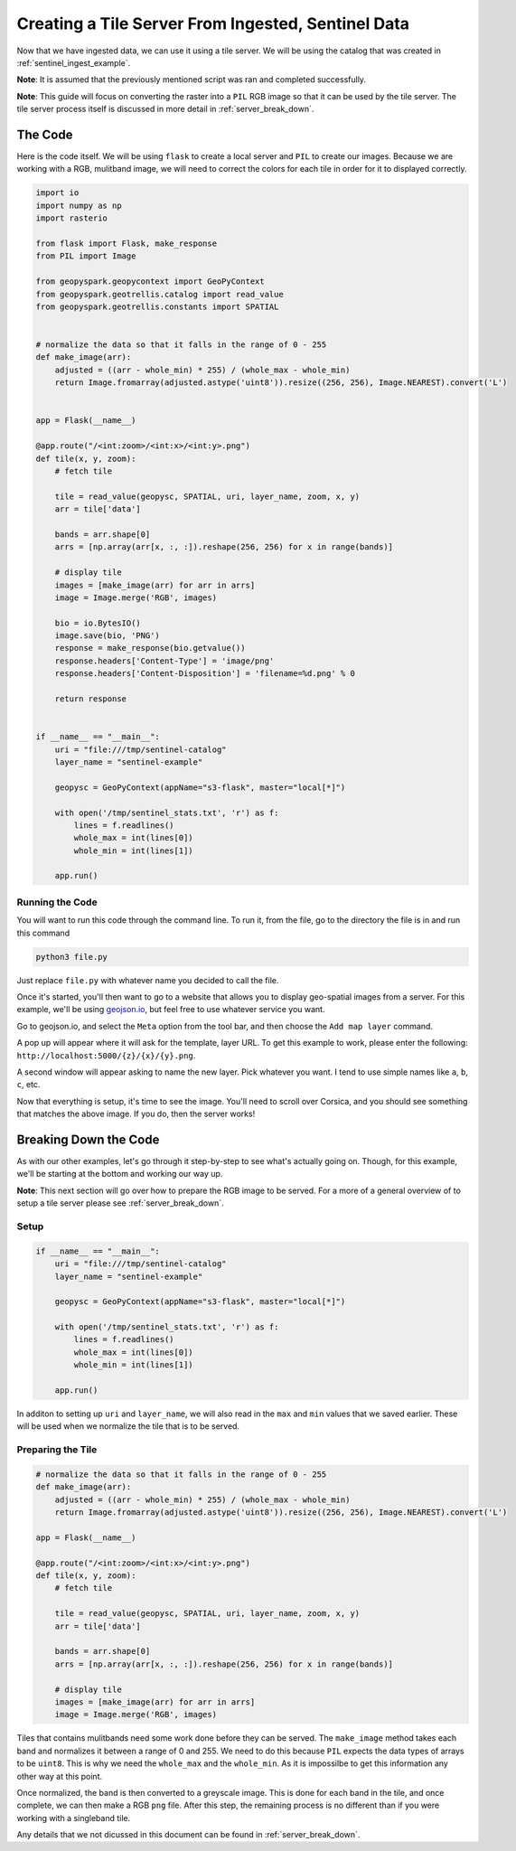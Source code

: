 Creating a Tile Server From Ingested, Sentinel Data
****************************************************

Now that we have ingested data, we can use it using a tile server.
We will be using the catalog that was created in :ref:`sentinel_ingest_example`.

**Note**: It is assumed that the previously mentioned script was ran and
completed successfully.

**Note**: This guide will focus on converting the raster into a ``PIL`` RGB
image so that it can be used by the tile server. The tile server process itself
is discussed in more detail in :ref:`server_break_down`.

The Code
=========

Here is the code itself. We will be using ``flask`` to create a local server
and ``PIL`` to create our images. Because we are working with a RGB, mulitband
image, we will need to correct the colors for each tile in order for it to
displayed correctly.

.. code:: python

  import io
  import numpy as np
  import rasterio

  from flask import Flask, make_response
  from PIL import Image

  from geopyspark.geopycontext import GeoPyContext
  from geopyspark.geotrellis.catalog import read_value
  from geopyspark.geotrellis.constants import SPATIAL


  # normalize the data so that it falls in the range of 0 - 255
  def make_image(arr):
      adjusted = ((arr - whole_min) * 255) / (whole_max - whole_min)
      return Image.fromarray(adjusted.astype('uint8')).resize((256, 256), Image.NEAREST).convert('L')


  app = Flask(__name__)

  @app.route("/<int:zoom>/<int:x>/<int:y>.png")
  def tile(x, y, zoom):
      # fetch tile

      tile = read_value(geopysc, SPATIAL, uri, layer_name, zoom, x, y)
      arr = tile['data']

      bands = arr.shape[0]
      arrs = [np.array(arr[x, :, :]).reshape(256, 256) for x in range(bands)]

      # display tile
      images = [make_image(arr) for arr in arrs]
      image = Image.merge('RGB', images)

      bio = io.BytesIO()
      image.save(bio, 'PNG')
      response = make_response(bio.getvalue())
      response.headers['Content-Type'] = 'image/png'
      response.headers['Content-Disposition'] = 'filename=%d.png' % 0

      return response


  if __name__ == "__main__":
      uri = "file:///tmp/sentinel-catalog"
      layer_name = "sentinel-example"

      geopysc = GeoPyContext(appName="s3-flask", master="local[*]")

      with open('/tmp/sentinel_stats.txt', 'r') as f:
          lines = f.readlines()
          whole_max = int(lines[0])
          whole_min = int(lines[1])

      app.run()

Running the Code
-----------------

You will want to run this code through the command line. To run it, from the
file, go to the directory the file is in and run this command

.. code-block:: none

  python3 file.py

Just replace ``file.py`` with whatever name you decided to call the file.

Once it's started, you'll then want to go to a website that allows you to
display geo-spatial images from a server. For this example, we'll be using
`geojson.io <http://geojson.io>`_, but feel free to use whatever service you
want.

.. image:: pictures/geojson.png
   :align: center

Go to geojson.io, and select the ``Meta`` option from the tool bar, and then
choose the ``Add map layer`` command.

.. image:: pictures/toolbar.png
   :align: center

A pop up will appear where it will ask for the template, layer URL. To get this example to work,
please enter the following: ``http://localhost:5000/{z}/{x}/{y}.png``.

.. image:: pictures/address.png
   :align: center

A second window will appear asking to name the new layer. Pick whatever you want.
I tend to use simple names like ``a``, ``b``, ``c``, etc.

.. image:: pictures/sentinel_image.png
   :align: center

Now that everything is setup, it's time to see the image. You'll need to scroll
over Corsica, and you should see something that matches the above image. If you
do, then the server works!


Breaking Down the Code
=======================

As with our other examples, let's go through it step-by-step to see what's
actually going on. Though, for this example, we'll be starting at the bottom
and working our way up.

**Note**: This next section will go over how to prepare the RGB image to be
served. For a more of a general overview of to setup a tile server please see
:ref:`server_break_down`.

Setup
------

.. code-block:: python

  if __name__ == "__main__":
      uri = "file:///tmp/sentinel-catalog"
      layer_name = "sentinel-example"

      geopysc = GeoPyContext(appName="s3-flask", master="local[*]")

      with open('/tmp/sentinel_stats.txt', 'r') as f:
          lines = f.readlines()
          whole_max = int(lines[0])
          whole_min = int(lines[1])

      app.run()

In additon to setting up ``uri`` and ``layer_name``, we will also read in the
``max`` and ``min`` values that we saved earlier. These will be used when we
normalize the tile that is to be served.


Preparing the Tile
------------------

.. code-block:: python

  # normalize the data so that it falls in the range of 0 - 255
  def make_image(arr):
      adjusted = ((arr - whole_min) * 255) / (whole_max - whole_min)
      return Image.fromarray(adjusted.astype('uint8')).resize((256, 256), Image.NEAREST).convert('L')

  app = Flask(__name__)

  @app.route("/<int:zoom>/<int:x>/<int:y>.png")
  def tile(x, y, zoom):
      # fetch tile

      tile = read_value(geopysc, SPATIAL, uri, layer_name, zoom, x, y)
      arr = tile['data']

      bands = arr.shape[0]
      arrs = [np.array(arr[x, :, :]).reshape(256, 256) for x in range(bands)]

      # display tile
      images = [make_image(arr) for arr in arrs]
      image = Image.merge('RGB', images)


Tiles that contains mulitbands need some work done before they can be served.
The ``make_image`` method takes each band and normalizes it between a range
of 0 and 255. We need to do this because ``PIL`` expects the data types of
arrays to be ``uint8``. This is why we need the ``whole_max`` and the
``whole_min``. As it is impossilbe to get this information any other way at
this point.

Once normalized, the band is then converted to a greyscale image. This is done
for each band in the tile, and once complete, we can then make a RGB ``png``
file. After this step, the remaining process is no different than if you were
working with a singleband tile.

Any details that we not dicussed in this document can be found in :ref:`server_break_down`.
